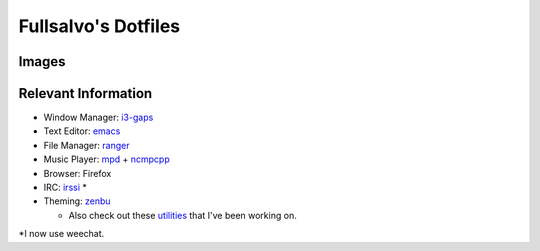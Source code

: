 ********************
Fullsalvo's Dotfiles
********************

Images
======

|dtop2|

Relevant Information
====================

* Window Manager: `i3-gaps`_

* Text Editor: `emacs`_

* File Manager: `ranger`_

* Music Player: `mpd`_ + `ncmpcpp`_

* Browser: Firefox

* IRC: `irssi`_ *

* Theming: `zenbu`_

  * Also check out these `utilities`_ that I've been working on.

*I now use weechat.

.. |dtop1| image:: https://raw.githubusercontent.com/fullsalvo/dotfiles/master/images/dtop1.png
.. |dtop2| image:: https://raw.githubusercontent.com/fullsalvo/dotfiles/master/images/dtop.gif
   :target: https://u.teknik.io/1CulJ.webm
   :alt: The theming engine used, zenbu, in action.

.. _i3-gaps: https://github.com/Airblader/i3
.. _irssi: https://github.com/irssi/irssi
.. _mpd: http://musicpd.org/
.. _ncmpcpp: http://ncmpcpp.rybczak.net/
.. _ranger: https://github.com/ranger/ranger
.. _emacs: https://www.gnu.org/software/emacs/
.. _utilities: https://github.com/fullsalvo/wzb-utils
.. _zenbu: https://github.com/metakirby5/zenbu
